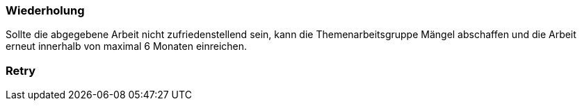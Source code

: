 // tag::DE[]
=== Wiederholung
Sollte die abgegebene Arbeit nicht zufriedenstellend sein, kann die Themenarbeitsgruppe Mängel abschaffen und die Arbeit erneut innerhalb von maximal 6 Monaten einreichen.

// end::DE[]

// tag::EN[]
=== Retry


// end::EN[]
